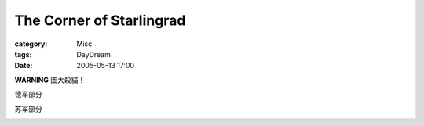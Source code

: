 ##################################################
The Corner of Starlingrad
##################################################
:category: Misc
:tags: DayDream
:date: 2005-05-13 17:00



**WARNING** 圖大殺貓！

德军部分


.. image:: {filename}/images/blogimages/plone-exported/WWII/CornerOfStarlingrad_german.jpg
   :align: center


苏军部分


.. image:: {filename}/images/blogimages/plone-exported/WWII/CornerofStarlingrad_Russia.jpg
   :align: center
